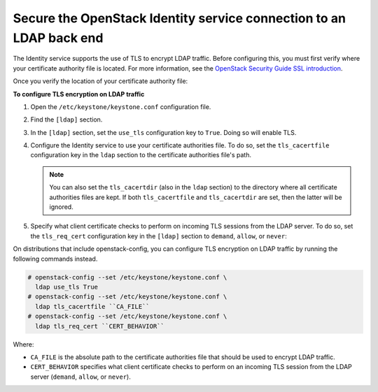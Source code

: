 Secure the OpenStack Identity service connection to an LDAP back end
~~~~~~~~~~~~~~~~~~~~~~~~~~~~~~~~~~~~~~~~~~~~~~~~~~~~~~~~~~~~~~~~~~~~

The Identity service supports the use of TLS to encrypt LDAP traffic.
Before configuring this, you must first verify where your certificate
authority file is located. For more information, see the
`OpenStack Security Guide SSL introduction <http://docs.openstack.org/
security-guide/secure-communication/introduction-to-ssl-and-tls.html>`_.

Once you verify the location of your certificate authority file:

**To configure TLS encryption on LDAP traffic**

#. Open the ``/etc/keystone/keystone.conf`` configuration file.

#. Find the ``[ldap]`` section.

#. In the ``[ldap]`` section, set the ``use_tls`` configuration key to
   ``True``. Doing so will enable TLS.

#. Configure the Identity service to use your certificate authorities file.
   To do so, set the ``tls_cacertfile`` configuration key in the ``ldap``
   section to the certificate authorities file's path.

   .. note::

      You can also set the ``tls_cacertdir`` (also in the ``ldap``
      section) to the directory where all certificate authorities files
      are kept. If both ``tls_cacertfile`` and ``tls_cacertdir`` are set,
      then the latter will be ignored.

#. Specify what client certificate checks to perform on incoming TLS
   sessions from the LDAP server. To do so, set the ``tls_req_cert``
   configuration key in the ``[ldap]`` section to ``demand``, ``allow``, or
   ``never``:

   .. hlist::
      :columns: 1

      * ``demand`` - The LDAP server always receives certificate
        requests. The session terminates if no certificate
        is provided, or if the certificate provided cannot be verified
        against the existing certificate authorities file.
      * ``allow`` - The LDAP server always receives certificate
        requests. The session will proceed as normal even if a certificate
        is not provided. If a certificate is provided but it cannot be
        verified against the existing certificate authorities file, the
        certificate will be ignored and the session will proceed as
        normal.
      * ``never`` - A certificate will never be requested.

On distributions that include openstack-config, you can configure TLS
encryption on LDAP traffic by running the following commands instead.

.. code-block:: console

   # openstack-config --set /etc/keystone/keystone.conf \
     ldap use_tls True
   # openstack-config --set /etc/keystone/keystone.conf \
     ldap tls_cacertfile ``CA_FILE``
   # openstack-config --set /etc/keystone/keystone.conf \
     ldap tls_req_cert ``CERT_BEHAVIOR``

Where:

- ``CA_FILE`` is the absolute path to the certificate authorities file
  that should be used to encrypt LDAP traffic.

- ``CERT_BEHAVIOR`` specifies what client certificate checks to perform
  on an incoming TLS session from the LDAP server (``demand``,
  ``allow``, or ``never``).

